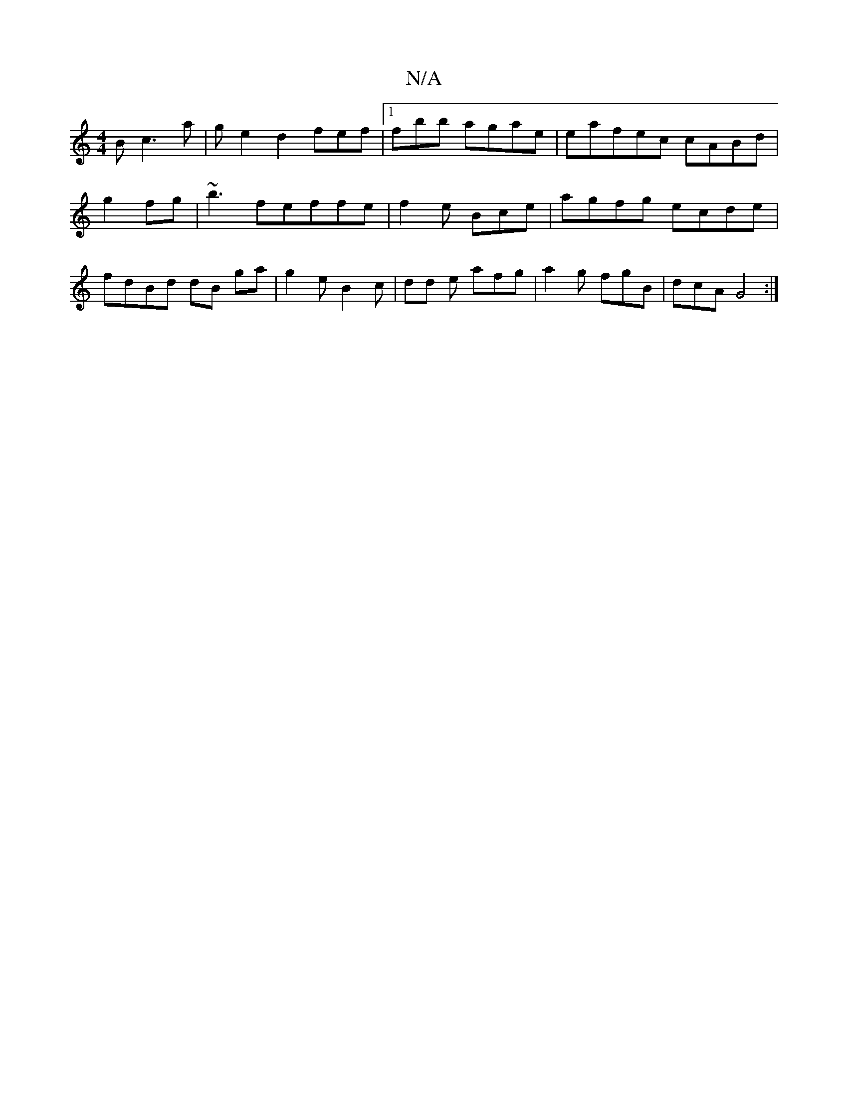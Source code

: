 X:1
T:N/A
M:4/4
R:N/A
K:Cmajor
B c3 a | ge2d2 fef|1 fbb agae|eafec cABd | g2fg | ~b3 feffe | f2e Bce |agfg ecde|fdBd dB ga | g2 e B2c| dd e afg|a2g fgB|dcA G4:|

gaeG Bccd |
A2 cG A3| GD D E3 :|
|: (3 d c,C A/B/ | cBGd GBd|Bda f2d|